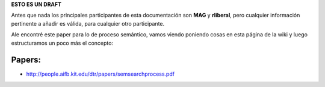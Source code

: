 .. tags: 
.. title: Cosas a tener en cuenta para el análisis del proceso semántico.

**ESTO ES UN DRAFT**

Antes que nada los principales participantes de esta documentación
son **MAG** y **rliberal**, pero cualquier información pertinente a 
añadir es válida, para cualquier otro participante.

Ale encontré este paper para lo de proceso semántico,
vamos viendo poniendo cosas en esta página de la wiki
y luego estructuramos un poco más el concepto:

Papers:
+++++++

* http://people.aifb.kit.edu/dtr/papers/semsearchprocess.pdf